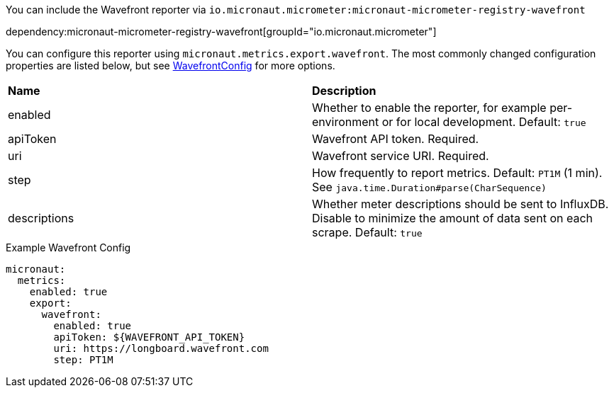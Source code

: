 You can include the Wavefront reporter via `io.micronaut.micrometer:micronaut-micrometer-registry-wavefront`

dependency:micronaut-micrometer-registry-wavefront[groupId="io.micronaut.micrometer"]

You can configure this reporter using `micronaut.metrics.export.wavefront`. The most commonly changed configuration properties are listed below, but see https://github.com/micrometer-metrics/micrometer/blob/master/implementations/micrometer-registry-wavefront/src/main/java/io/micrometer/wavefront/WavefrontConfig.java[WavefrontConfig] for more options.

|=======
|*Name* |*Description*
|enabled |Whether to enable the reporter, for example per-environment or for local development. Default: `true`
|apiToken | Wavefront API token. Required.
|uri |Wavefront service URI. Required.
|step |How frequently to report metrics. Default: `PT1M` (1 min). See `java.time.Duration#parse(CharSequence)`
|descriptions | Whether meter descriptions should be sent to InfluxDB. Disable to minimize the amount of data sent on each scrape. Default: `true`
|=======

.Example Wavefront Config
[source,yml]
----
micronaut:
  metrics:
    enabled: true
    export:
      wavefront:
        enabled: true
        apiToken: ${WAVEFRONT_API_TOKEN}
        uri: https://longboard.wavefront.com
        step: PT1M
----
